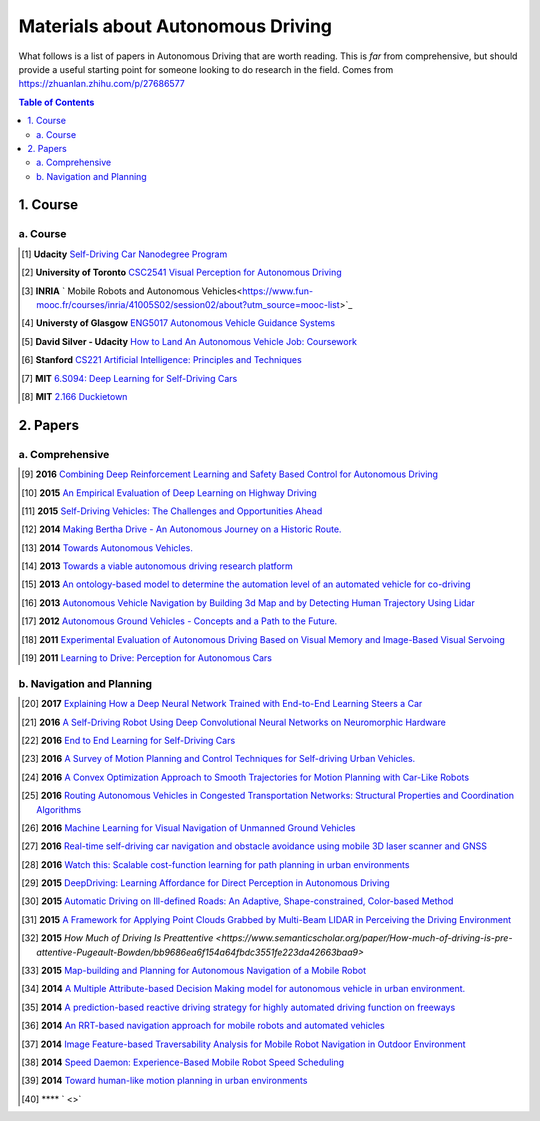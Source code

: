 ==================================
Materials about Autonomous Driving
==================================

What follows is a list of papers in Autonomous Driving that are worth reading. This is *far* from comprehensive, but should provide a useful starting point for someone looking to do research in the field.
Comes from https://zhuanlan.zhihu.com/p/27686577

.. contents:: Table of Contents
    :depth: 2


1. Course
================

a. Course
------------------


.. [#] **Udacity** `Self-Driving Car Nanodegree Program <https://www.udacity.com/course/self-driving-car-engineer-nanodegree--nd013>`_

.. [#] **University of Toronto** `CSC2541 Visual Perception for Autonomous Driving <hhttp://www.cs.toronto.edu/~urtasun/courses/CSC2541/CSC2541_Winter16.html>`_

.. [#] **INRIA** ` Mobile Robots and Autonomous Vehicles<https://www.fun-mooc.fr/courses/inria/41005S02/session02/about?utm_source=mooc-list>`_

.. [#] **Universty of Glasgow** `ENG5017 Autonomous Vehicle Guidance Systems <https://www.gla.ac.uk/coursecatalogue/course/?code=ENG5017>`_

.. [#] **David Silver - Udacity** `How to Land An Autonomous Vehicle Job: Coursework <https://medium.com/self-driving-cars/how-to-land-an-autonomous-vehicle-job-coursework-e7acc2bfe740#.j5b2kwbso>`_

.. [#] **Stanford** `CS221 Artificial Intelligence: Principles and Techniques <http://stanford.edu/~cpiech/cs221/index.html>`_

.. [#] **MIT** `6.S094: Deep Learning for Self-Driving Cars <https://selfdrivingcars.mit.edu/>`_

.. [#] **MIT** `2.166 Duckietown <http://duckietown.mit.edu/index.html>`_

2. Papers
================

a. Comprehensive
------------------

.. [#] **2016** `Combining Deep Reinforcement Learning and Safety Based Control for Autonomous Driving <https://arxiv.org/abs/1612.00147>`_

.. [#] **2015** `An Empirical Evaluation of Deep Learning on Highway Driving <https://arxiv.org/abs/1504.01716>`_

.. [#] **2015** `Self-Driving Vehicles: The Challenges and Opportunities Ahead <https://dl.acm.org/citation.cfm?id=2823464>`_

.. [#] **2014** `Making Bertha Drive - An Autonomous Journey on a Historic Route. <https://www.semanticscholar.org/paper/Making-Bertha-Drive%E2%80%94An-Autonomous-Journey-on-a-Ziegler-Bender/ec26d7b1cb028749d0d6972279cf4090930989d8>`_

.. [#] **2014** `Towards Autonomous Vehicles. <https://www.semanticscholar.org/paper/Towards-Autonomous-Vehicles-Schwarz-Thomas/88712e686e1bcad21f0836e9d31400dab2b7fa8f>`_

.. [#] **2013** `Towards a viable autonomous driving research platform <https://www.semanticscholar.org/paper/Towards-a-viable-autonomous-driving-research-Wei-Snider/b7c15322c7b9ea2ec1126f543d064c8f0d13b21f>`_

.. [#] **2013** `An ontology-based model to determine the automation level of an automated vehicle for co-driving <https://www.semanticscholar.org/paper/An-ontology-based-model-to-determine-the-automation-Pollard-Morignot/25239ec7fb6159166dfe15adf229fc2415f071df>`_

.. [#] **2013** `Autonomous Vehicle Navigation by Building 3d Map and by Detecting Human Trajectory Using Lidar <https://www.semanticscholar.org/paper/Autonomous-Vehicle-Navigation-by-Building-3-D-Map-Kagami-Thompson/81b14341e3e063d819d032b6ce0bc0be0917c867>`_

.. [#] **2012** `Autonomous Ground Vehicles - Concepts and a Path to the Future. <https://www.semanticscholar.org/paper/Autonomous-Ground-Vehicles%E2%80%94Concepts-and-a-Path-to-Luettel-Himmelsbach/5e8d51a1f6ba313a38a35af414a00bcfd3b5c0ae>`_

.. [#] **2011** `Experimental Evaluation of Autonomous Driving Based on Visual Memory and Image-Based Visual Servoing <https://www.semanticscholar.org/paper/Experimental-Evaluation-of-Autonomous-Driving-Based-Diosi-Segvic/2aeb9aa42e8e2048e15453759ec12411486a2619>`_

.. [#] **2011** `Learning to Drive: Perception for Autonomous Cars <https://www.semanticscholar.org/paper/Learning-to-Drive%3A-Perception-for-Autonomous-Cars-a-Thrun-Fei-Fei/be25d7bff3b5928adf6c0a7f5495d47113f80997>`_


b. Navigation and Planning
-------------------------------

.. [#] **2017** `Explaining How a Deep Neural Network Trained with End-to-End Learning Steers a Car <https://arxiv.org/abs/1704.07911>`_

.. [#] **2016** `A Self-Driving Robot Using Deep Convolutional Neural Networks on Neuromorphic Hardware <https://arxiv.org/abs/1611.01235>`_

.. [#] **2016** `End to End Learning for Self-Driving Cars <https://arxiv.org/abs/1604.07316>`_

.. [#] **2016** `A Survey of Motion Planning and Control Techniques for Self-driving Urban Vehicles. <https://arxiv.org/abs/1604.07446>`_

.. [#] **2016** `A Convex Optimization Approach to Smooth Trajectories for Motion Planning with Car-Like Robots <https://www.semanticscholar.org/paper/A-convex-optimization-approach-to-smooth-for-motion-Zhu-Schmerling/785b22bbdb04f2ddd4233a4c40d798ed3194374f>`_

.. [#] **2016** `Routing Autonomous Vehicles in Congested Transportation Networks: Structural Properties and Coordination Algorithms <https://arxiv.org/abs/1603.00939>`_

.. [#] **2016** `Machine Learning for Visual Navigation of Unmanned Ground Vehicles <https://www.semanticscholar.org/paper/Machine-Learning-for-Visual-Navigation-of-Unmanned-Lenskiy-Lee/9b21934ec4f08ed3cd54a7e3a3c7c25b311e1ced>`_

.. [#] **2016** `Real-time self-driving car navigation and obstacle avoidance using mobile 3D laser scanner and GNSS <https://www.semanticscholar.org/paper/Real-time-self-driving-car-navigation-and-obstacle-Li-Bao/4e8b5a99ae628eea43d7e7410cdfa7f8a2e847d5>`_

.. [#] **2016** `Watch this: Scalable cost-function learning for path planning in urban environments <https://www.semanticscholar.org/paper/Watch-this%3A-Scalable-cost-function-learning-for-in-Wulfmeier-Wang/5b727684027bd7f217a6959412938c29562afc35>`_

.. [#] **2015** `DeepDriving: Learning Affordance for Direct Perception in Autonomous Driving <https://www.semanticscholar.org/paper/DeepDriving%3A-Learning-Affordance-for-Direct-in-Chen-Seff/3ba79761192aa4bddd3342db03aa8187516c0fab?citingPapersSort=is-influential&citingPapersLimit=10&citingPapersOffset=0&citedPapersSort=is-influential&citedPapersLimit=10&citedPapersOffset=0>`_

.. [#] **2015** `Automatic Driving on Ill-defined Roads: An Adaptive, Shape-constrained, Color-based Method <https://www.semanticscholar.org/paper/Automatic-Driving-on-Ill-defined-Roads%3A-An-Method-Ososinski-Labrosse/36cfe2e94b7b99653e6565642236e0127d43ef5a>`_

.. [#] **2015** `A Framework for Applying Point Clouds Grabbed by Multi-Beam LIDAR in Perceiving the Driving Environment <https://www.semanticscholar.org/paper/A-Framework-for-Applying-Point-Clouds-Grabbed-by-in-Liu-Liang/907189aacae7bff389d6c6592d6e2586dab5168d>`_

.. [#] **2015** `How Much of Driving Is Preattentive <https://www.semanticscholar.org/paper/How-much-of-driving-is-pre-attentive-Pugeault-Bowden/bb9686ea6f154a64fbdc3551fe223da42663baa9>` 

.. [#] **2015** `Map-building and Planning for Autonomous Navigation of a Mobile Robot <https://www.semanticscholar.org/paper/Map-building-and-planning-for-autonomous-navigation-G%C3%B3mez/fc5b5b96334d2a0d12ac2d69fa6d46640897f33e>`_

.. [#] **2014** `A Multiple Attribute-based Decision Making model for autonomous vehicle in urban environment. <https://www.semanticscholar.org/paper/A-Multiple-Attribute-based-Decision-Making-model-in-Chen-Zhao/48e0fa9c2c505face8910320bd6974f8bb3e4410>`_

.. [#] **2014** `A prediction-based reactive driving strategy for highly automated driving function on freeways <https://www.semanticscholar.org/paper/A-prediction-based-reactive-driving-strategy-for-on-Bahram-Wolf/405b56c0734763018eb25d9192a3009cc3815084>`_

.. [#] **2014** `An RRT-based navigation approach for mobile robots and automated vehicles <https://www.semanticscholar.org/paper/An-RRT-based-navigation-approach-for-mobile-robots-Garrote-Premebida/33d1767600148d3c51b7fffcdfbab48e570620d5>`_

.. [#] **2014** `Image Feature-based Traversability Analysis for Mobile Robot Navigation in Outdoor Environment <https://www.semanticscholar.org/paper/Image-Feature-based-Traversability-Analysis-for-in-Abdessamad/9fdf6ba484ee59cfac03a6c73e5177a9a70986c5>`_

.. [#] **2014** `Speed Daemon: Experience-Based Mobile Robot Speed Scheduling <https://www.semanticscholar.org/paper/Speed-Daemon%3A-Experience-Based-Mobile-Robot-Speed-Ostafew-Schoellig/9d3c816fb21bfa00d5a86cbb972a4ab7af59dbfb>`_

.. [#] **2014** `Toward human-like motion planning in urban environments <https://www.semanticscholar.org/paper/Toward-human-like-motion-planning-in-urban-Gu-Dolan/30005949ebde80ebe3cd0b96b84a8dcb8b7f919a>`_

.. [#] **** ` <>` 
